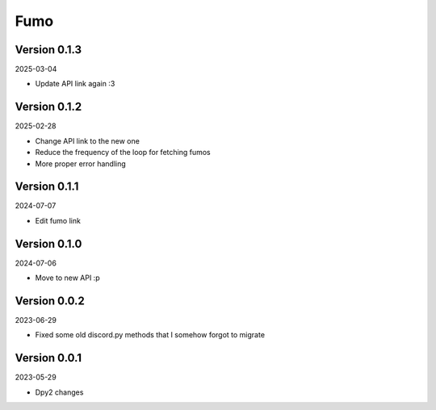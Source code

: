 .. _cl_fumo:

****
Fumo
****

=============
Version 0.1.3
=============

2025-03-04

- Update API link again :3

=============
Version 0.1.2
=============

2025-02-28

- Change API link to the new one
- Reduce the frequency of the loop for fetching fumos
- More proper error handling

=============
Version 0.1.1
=============

2024-07-07

- Edit fumo link

=============
Version 0.1.0
=============

2024-07-06

- Move to new API :p

=============
Version 0.0.2
=============

2023-06-29

- Fixed some old discord.py methods that I somehow forgot to migrate

=============
Version 0.0.1
=============

2023-05-29

- Dpy2 changes
